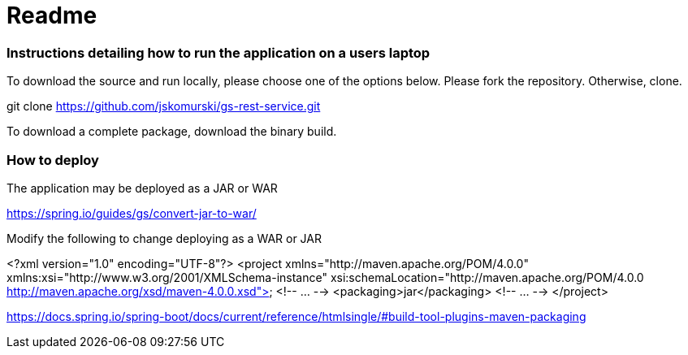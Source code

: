 # Readme

### Instructions detailing how to run the application on a users laptop

To download the source and run locally, please choose one of the options below.
Please fork the repository. Otherwise, clone.

git clone https://github.com/jskomurski/gs-rest-service.git

To download a complete package, download the binary build.



### How to deploy
The application may be deployed as a JAR or WAR

https://spring.io/guides/gs/convert-jar-to-war/

Modify the following to change deploying as a WAR or JAR

<?xml version="1.0" encoding="UTF-8"?>
<project xmlns="http://maven.apache.org/POM/4.0.0" xmlns:xsi="http://www.w3.org/2001/XMLSchema-instance"
	xsi:schemaLocation="http://maven.apache.org/POM/4.0.0 http://maven.apache.org/xsd/maven-4.0.0.xsd">
	<!-- ... -->
	<packaging>jar</packaging>
	<!-- ... -->
</project>

https://docs.spring.io/spring-boot/docs/current/reference/htmlsingle/#build-tool-plugins-maven-packaging

